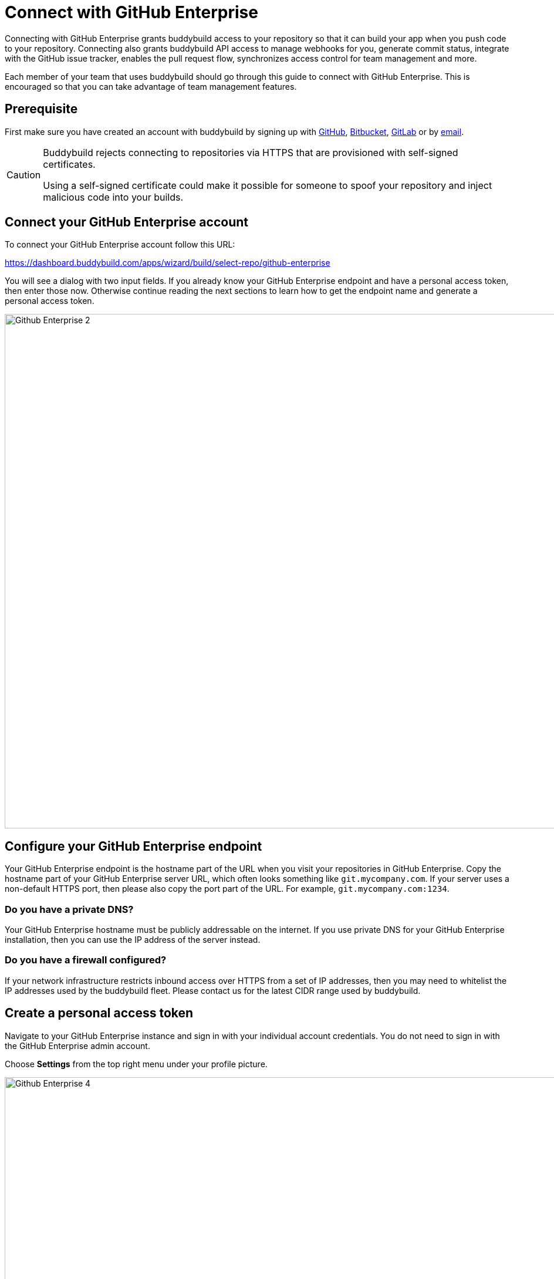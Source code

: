 = Connect with GitHub Enterprise

Connecting with GitHub Enterprise grants buddybuild access to your
repository so that it can build your app when you push code to your
repository. Connecting also grants buddybuild API access to manage
webhooks for you, generate commit status, integrate with the GitHub
issue tracker, enables the pull request flow, synchronizes access
control for team management and more.

Each member of your team that uses buddybuild should go through this
guide to connect with GitHub Enterprise. This is encouraged so that you
can take advantage of team management features.

== Prerequisite

First make sure you have created an account with buddybuild by signing
up with link:github.adoc[GitHub], link:bitbucket.adoc[Bitbucket],
link:gitlab.adoc[GitLab] or by link:ssh.adoc#step1[email].

[CAUTION]
====
Buddybuild rejects connecting to repositories via HTTPS that are
provisioned with self-signed certificates.

Using a self-signed certificate could make it possible for someone to
spoof your repository and inject malicious code into your builds.
====

== Connect your GitHub Enterprise account

To connect your GitHub Enterprise account follow this URL:

https://dashboard.buddybuild.com/apps/wizard/build/select-repo/github-enterprise

You will see a dialog with two input fields. If you already know your
GitHub Enterprise endpoint and have a personal access token, then enter
those now. Otherwise continue reading the next sections to learn how to
get the endpoint name and generate a personal access token.

image:img/Github-Enterprise-2.png[,1500,877]

== Configure your GitHub Enterprise endpoint

Your GitHub Enterprise endpoint is the hostname part of the URL when you
visit your repositories in GitHub Enterprise. Copy the hostname part of
your GitHub Enterprise server URL, which often looks something like
`git.mycompany.com`. If your server uses a non-default HTTPS port, then
please also copy the port part of the URL. For example,
`git.mycompany.com:1234`.

=== Do you have a private DNS?

Your GitHub Enterprise hostname must be publicly addressable on the
internet. If you use private DNS for your GitHub Enterprise
installation, then you can use the IP address of the server instead.

=== Do you have a firewall configured?

If your network infrastructure restricts inbound access over HTTPS from
a set of IP addresses, then you may need to whitelist the IP addresses
used by the buddybuild fleet. Please contact us for the latest CIDR
range used by buddybuild.

== Create a personal access token

Navigate to your GitHub Enterprise instance and sign in with your
individual account credentials. You do not need to sign in with the
GitHub Enterprise admin account.

Choose **Settings** from the top right menu under your profile picture.

image:img/Github-Enterprise-4.png[,1500,640]

You will see a list of menu items of the left side of the page. Click on
**Personal access tokens**. Then create a new token by clicking on
**Generate new token**. 

image:img/Github-Enterprise-5.png[,1500,786]

Enter *buddybuild* as the **Token description**.

image:img/Github-Enterprise-6.png[,1500,500]

Carefully select the `repo`, `write:repo_hook` and `user` scopes. When
you are done it should look like this.

image:img/Github-Enterprise-7.png[,1500,1388]

[NOTE]
======
**What are these scopes used for?**

The `repo` scope is required so that buddybuild can read from your
repositories when building your app, post issues to the GitHub issue
tracker and automatically install the buddybuild SDK if you choose to
enable those features later.

The `write:repo_hook` scope is required to automatically configure your
webhook, so that buddybuild knows when to build your app.

The `user` scope if required so that buddybuild can access your GitHub
username for team management features.
======

Copy the personal access token, a 40 character hexadecimal string.

image:img/Github-Enterprise-8.png[,1500,615]

In buddybuild, paste the personal access token into the **Enter your
Personal Access Token** field. Then click **Connect Your GitHub
Enterprise Repositories**.

image:img/Github-Enterprise-3.png[,1500,877]

The dialog should close and display a list of your repositories. At this
point you have successfully completed connecting buddybuild with GitHub
Enterprise!
